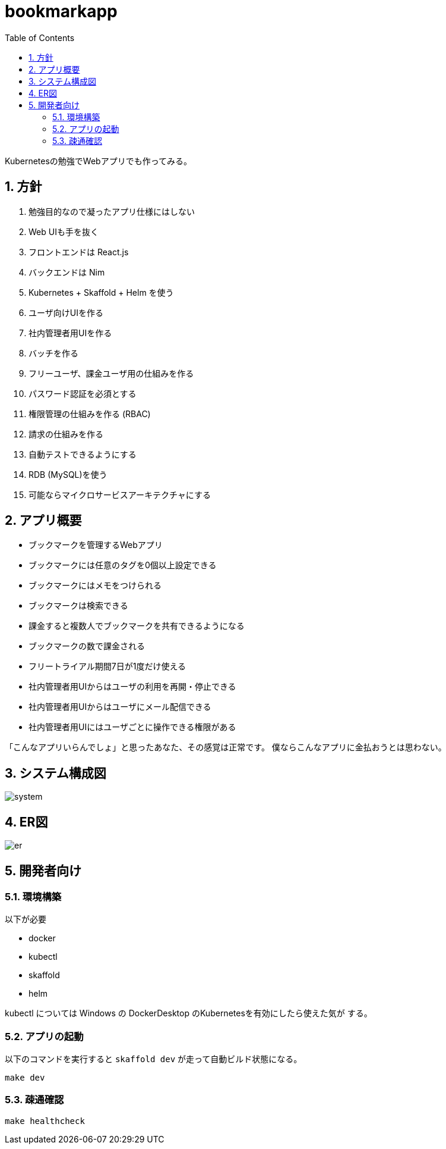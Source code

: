 = bookmarkapp
:toc: left
:sectnums:

Kubernetesの勉強でWebアプリでも作ってみる。

== 方針

. 勉強目的なので凝ったアプリ仕様にはしない
. Web UIも手を抜く
. フロントエンドは React.js
. バックエンドは Nim
. Kubernetes + Skaffold + Helm を使う
. ユーザ向けUIを作る
. 社内管理者用UIを作る
. バッチを作る
. フリーユーザ、課金ユーザ用の仕組みを作る
. パスワード認証を必須とする
. 権限管理の仕組みを作る (RBAC)
. 請求の仕組みを作る
. 自動テストできるようにする
. RDB (MySQL)を使う
. 可能ならマイクロサービスアーキテクチャにする

== アプリ概要

- ブックマークを管理するWebアプリ
- ブックマークには任意のタグを0個以上設定できる
- ブックマークにはメモをつけられる
- ブックマークは検索できる
- 課金すると複数人でブックマークを共有できるようになる
- ブックマークの数で課金される
- フリートライアル期間7日が1度だけ使える
- 社内管理者用UIからはユーザの利用を再開・停止できる
- 社内管理者用UIからはユーザにメール配信できる
- 社内管理者用UIにはユーザごとに操作できる権限がある

「こんなアプリいらんでしょ」と思ったあなた、その感覚は正常です。
僕ならこんなアプリに金払おうとは思わない。

== システム構成図

image::./docs/system.svg[]

== ER図

image::./docs/er.svg[]

== 開発者向け

=== 環境構築

以下が必要

- docker
- kubectl
- skaffold
- helm

kubectl については Windows の DockerDesktop のKubernetesを有効にしたら使えた気が
する。

=== アプリの起動

以下のコマンドを実行すると `skaffold dev` が走って自動ビルド状態になる。

[source,bash]
----
make dev
----

=== 疎通確認

[source,bash]
----
make healthcheck
----
